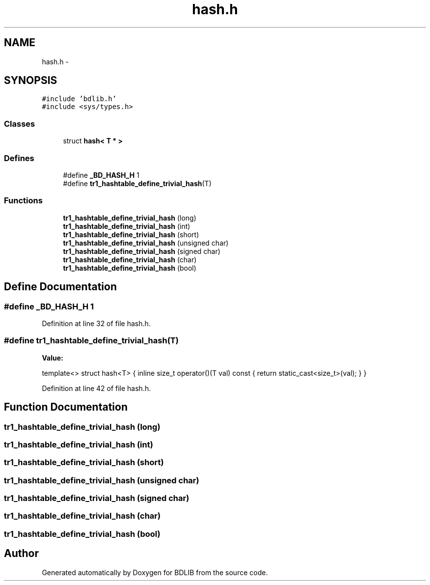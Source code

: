 .TH "hash.h" 3 "18 Dec 2009" "Version 1.0" "BDLIB" \" -*- nroff -*-
.ad l
.nh
.SH NAME
hash.h \- 
.SH SYNOPSIS
.br
.PP
\fC#include 'bdlib.h'\fP
.br
\fC#include <sys/types.h>\fP
.br

.SS "Classes"

.in +1c
.ti -1c
.RI "struct \fBhash< T * >\fP"
.br
.in -1c
.SS "Defines"

.in +1c
.ti -1c
.RI "#define \fB_BD_HASH_H\fP   1"
.br
.ti -1c
.RI "#define \fBtr1_hashtable_define_trivial_hash\fP(T)"
.br
.in -1c
.SS "Functions"

.in +1c
.ti -1c
.RI "\fBtr1_hashtable_define_trivial_hash\fP (long)"
.br
.ti -1c
.RI "\fBtr1_hashtable_define_trivial_hash\fP (int)"
.br
.ti -1c
.RI "\fBtr1_hashtable_define_trivial_hash\fP (short)"
.br
.ti -1c
.RI "\fBtr1_hashtable_define_trivial_hash\fP (unsigned char)"
.br
.ti -1c
.RI "\fBtr1_hashtable_define_trivial_hash\fP (signed char)"
.br
.ti -1c
.RI "\fBtr1_hashtable_define_trivial_hash\fP (char)"
.br
.ti -1c
.RI "\fBtr1_hashtable_define_trivial_hash\fP (bool)"
.br
.in -1c
.SH "Define Documentation"
.PP 
.SS "#define _BD_HASH_H   1"
.PP
Definition at line 32 of file hash.h.
.SS "#define tr1_hashtable_define_trivial_hash(T)"
.PP
\fBValue:\fP
.PP
.nf
template<>                                                                        \
  struct hash<T>                                                                  \
  {                                                                               \
    inline size_t operator()(T val) const { return static_cast<size_t>(val); }    \
  }
.fi
.PP
Definition at line 42 of file hash.h.
.SH "Function Documentation"
.PP 
.SS "tr1_hashtable_define_trivial_hash (long)"
.PP
.SS "tr1_hashtable_define_trivial_hash (int)"
.PP
.SS "tr1_hashtable_define_trivial_hash (short)"
.PP
.SS "tr1_hashtable_define_trivial_hash (unsigned char)"
.PP
.SS "tr1_hashtable_define_trivial_hash (signed char)"
.PP
.SS "tr1_hashtable_define_trivial_hash (char)"
.PP
.SS "tr1_hashtable_define_trivial_hash (bool)"
.PP
.SH "Author"
.PP 
Generated automatically by Doxygen for BDLIB from the source code.

